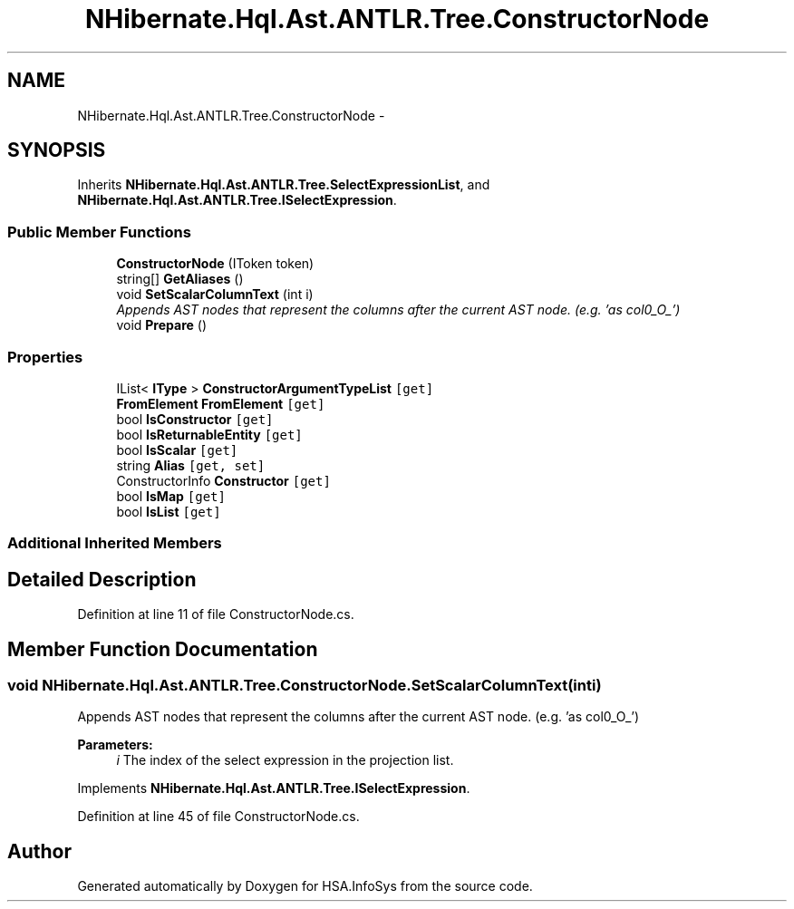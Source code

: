 .TH "NHibernate.Hql.Ast.ANTLR.Tree.ConstructorNode" 3 "Fri Jul 5 2013" "Version 1.0" "HSA.InfoSys" \" -*- nroff -*-
.ad l
.nh
.SH NAME
NHibernate.Hql.Ast.ANTLR.Tree.ConstructorNode \- 
.SH SYNOPSIS
.br
.PP
.PP
Inherits \fBNHibernate\&.Hql\&.Ast\&.ANTLR\&.Tree\&.SelectExpressionList\fP, and \fBNHibernate\&.Hql\&.Ast\&.ANTLR\&.Tree\&.ISelectExpression\fP\&.
.SS "Public Member Functions"

.in +1c
.ti -1c
.RI "\fBConstructorNode\fP (IToken token)"
.br
.ti -1c
.RI "string[] \fBGetAliases\fP ()"
.br
.ti -1c
.RI "void \fBSetScalarColumnText\fP (int i)"
.br
.RI "\fIAppends AST nodes that represent the columns after the current AST node\&. (e\&.g\&. 'as col0_O_') \fP"
.ti -1c
.RI "void \fBPrepare\fP ()"
.br
.in -1c
.SS "Properties"

.in +1c
.ti -1c
.RI "IList< \fBIType\fP > \fBConstructorArgumentTypeList\fP\fC [get]\fP"
.br
.ti -1c
.RI "\fBFromElement\fP \fBFromElement\fP\fC [get]\fP"
.br
.ti -1c
.RI "bool \fBIsConstructor\fP\fC [get]\fP"
.br
.ti -1c
.RI "bool \fBIsReturnableEntity\fP\fC [get]\fP"
.br
.ti -1c
.RI "bool \fBIsScalar\fP\fC [get]\fP"
.br
.ti -1c
.RI "string \fBAlias\fP\fC [get, set]\fP"
.br
.ti -1c
.RI "ConstructorInfo \fBConstructor\fP\fC [get]\fP"
.br
.ti -1c
.RI "bool \fBIsMap\fP\fC [get]\fP"
.br
.ti -1c
.RI "bool \fBIsList\fP\fC [get]\fP"
.br
.in -1c
.SS "Additional Inherited Members"
.SH "Detailed Description"
.PP 
Definition at line 11 of file ConstructorNode\&.cs\&.
.SH "Member Function Documentation"
.PP 
.SS "void NHibernate\&.Hql\&.Ast\&.ANTLR\&.Tree\&.ConstructorNode\&.SetScalarColumnText (inti)"

.PP
Appends AST nodes that represent the columns after the current AST node\&. (e\&.g\&. 'as col0_O_') 
.PP
\fBParameters:\fP
.RS 4
\fIi\fP The index of the select expression in the projection list\&.
.RE
.PP

.PP
Implements \fBNHibernate\&.Hql\&.Ast\&.ANTLR\&.Tree\&.ISelectExpression\fP\&.
.PP
Definition at line 45 of file ConstructorNode\&.cs\&.

.SH "Author"
.PP 
Generated automatically by Doxygen for HSA\&.InfoSys from the source code\&.
